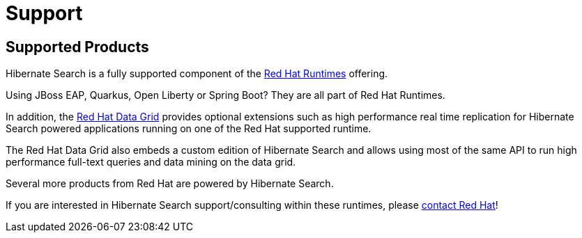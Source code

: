 = Support
:awestruct-layout: project-standard
:awestruct-project: search

[[supported-versions]]
== Supported Products pass:[<i class="icon-user-md icon-fixed-width icon-2x"></i>]

Hibernate Search is a fully supported component of the https://www.redhat.com/en/products/runtimes[Red Hat Runtimes] offering.

Using JBoss EAP, Quarkus, Open Liberty or Spring Boot? They are all part of Red Hat Runtimes.

In addition, the https://www.redhat.com/en/technologies/jboss-middleware/data-grid[Red Hat Data Grid] provides optional extensions such as high performance real time replication for Hibernate Search powered applications running on one of the Red Hat supported runtime.

The Red Hat Data Grid also embeds a custom edition of Hibernate Search and allows using most of the same API to run high performance full-text queries and data mining on the data grid.

Several more products from Red Hat are powered by Hibernate Search.

If you are interested in Hibernate Search support/consulting within these runtimes, please https://www.redhat.com/en/contact[contact Red Hat]!
